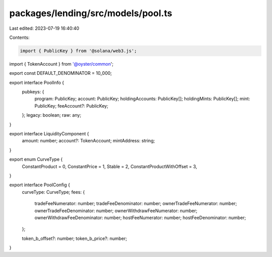 packages/lending/src/models/pool.ts
===================================

Last edited: 2023-07-19 16:40:40

Contents:

.. code-block:: ts

    import { PublicKey } from '@solana/web3.js';
import { TokenAccount } from '@oyster/common';

export const DEFAULT_DENOMINATOR = 10_000;

export interface PoolInfo {
  pubkeys: {
    program: PublicKey;
    account: PublicKey;
    holdingAccounts: PublicKey[];
    holdingMints: PublicKey[];
    mint: PublicKey;
    feeAccount?: PublicKey;
  };
  legacy: boolean;
  raw: any;
}

export interface LiquidityComponent {
  amount: number;
  account?: TokenAccount;
  mintAddress: string;
}

export enum CurveType {
  ConstantProduct = 0,
  ConstantPrice = 1,
  Stable = 2,
  ConstantProductWithOffset = 3,
}

export interface PoolConfig {
  curveType: CurveType;
  fees: {
    tradeFeeNumerator: number;
    tradeFeeDenominator: number;
    ownerTradeFeeNumerator: number;
    ownerTradeFeeDenominator: number;
    ownerWithdrawFeeNumerator: number;
    ownerWithdrawFeeDenominator: number;
    hostFeeNumerator: number;
    hostFeeDenominator: number;
  };

  token_b_offset?: number;
  token_b_price?: number;
}


